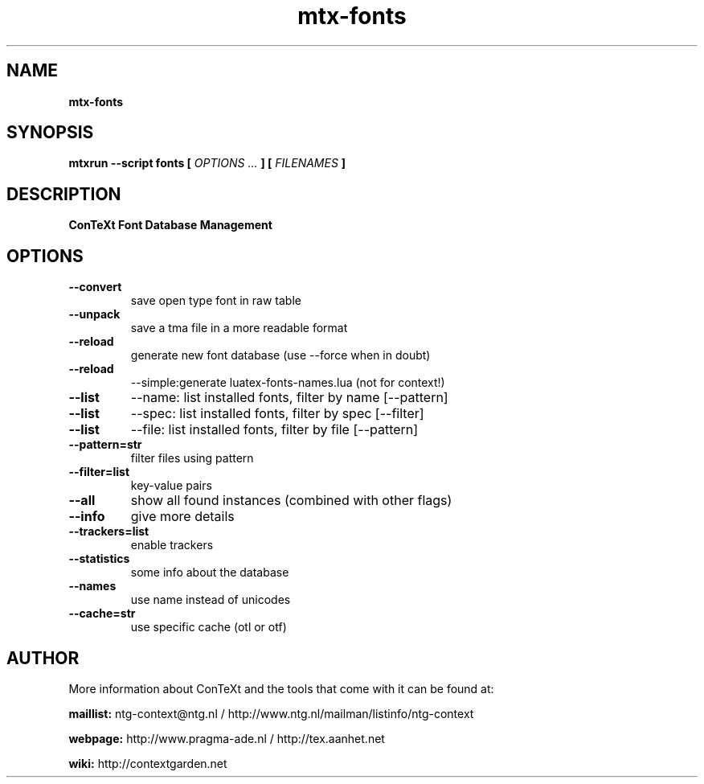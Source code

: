 .TH "mtx-fonts" "1" "01-01-2018" "version 1.00" "ConTeXt Font Database Management"
.SH NAME
.B mtx-fonts
.SH SYNOPSIS
.B mtxrun --script fonts [
.I OPTIONS ...
.B ] [
.I FILENAMES
.B ]
.SH DESCRIPTION
.B ConTeXt Font Database Management
.SH OPTIONS
.TP
.B --convert
save open type font in raw table
.TP
.B --unpack
save a tma file in a more readable format
.TP
.B --reload
generate new font database (use --force when in doubt)
.TP
.B --reload
--simple:generate luatex-fonts-names.lua (not for context!)
.TP
.B --list
--name: list installed fonts, filter by name [--pattern]
.TP
.B --list
--spec: list installed fonts, filter by spec [--filter]
.TP
.B --list
--file: list installed fonts, filter by file [--pattern]
.TP
.B --pattern=str
filter files using pattern
.TP
.B --filter=list
key-value pairs
.TP
.B --all
show all found instances (combined with other flags)
.TP
.B --info
give more details
.TP
.B --trackers=list
enable trackers
.TP
.B --statistics
some info about the database
.TP
.B --names
use name instead of unicodes
.TP
.B --cache=str
use specific cache (otl or otf)
.SH AUTHOR
More information about ConTeXt and the tools that come with it can be found at:


.B "maillist:"
ntg-context@ntg.nl / http://www.ntg.nl/mailman/listinfo/ntg-context

.B "webpage:"
http://www.pragma-ade.nl / http://tex.aanhet.net

.B "wiki:"
http://contextgarden.net
